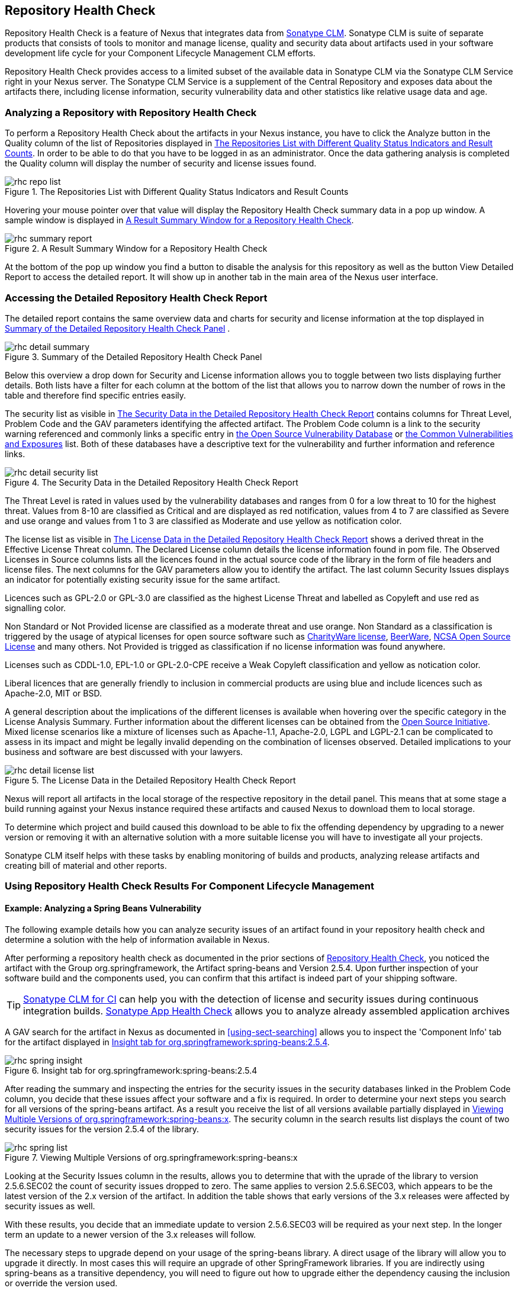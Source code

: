 [[rhc]]
== Repository Health Check

Repository Health Check is a feature of Nexus that integrates data
from http://links.sonatype.com/products/insight/home[Sonatype
CLM]. Sonatype CLM is suite of separate products that consists of
tools to monitor and manage license, quality and security data about
artifacts used in your software development life cycle for your
Component Lifecycle Management CLM efforts.

Repository Health Check provides access to a limited subset of the
available data in Sonatype CLM via the Sonatype CLM Service right in
your Nexus server. The Sonatype CLM Service is a supplement of the
Central Repository and exposes data about the artifacts there,
including license information, security vulnerability data and other
statistics like relative usage data and age.

=== Analyzing a Repository with Repository Health Check

To perform a Repository Health Check about the artifacts in your Nexus
instance, you have to click the Analyze button in the Quality column
of the list of Repositories displayed in
<<fig-rhc-repo-list-quality>>. In order to be able to do that you have
to be logged in as an administrator. Once the data gathering analysis
is completed the Quality column will display the number of security
and license issues found.

[[fig-rhc-repo-list-quality]]
.The Repositories List with Different Quality Status Indicators and Result Counts
image::figs/web/rhc-repo-list.png[scale=70]

Hovering your mouse pointer over that value will display the Repository
Health Check summary data in a pop up window. A sample window is
displayed in <<fig-rhc-summary-pop-up>>.

[[fig-rhc-summary-pop-up]]
.A Result Summary Window for a Repository Health Check
image::figs/web/rhc-summary-report.png[scale=50]

At the bottom of the pop up window you find a button to disable the
analysis for this repository as well as the button View Detailed
Report to access the detailed report. It will show up
in another tab in the main area of the Nexus user interface.

=== Accessing the Detailed Repository Health Check Report

The detailed report contains the same overview data and charts for
security and license information at the top displayed in
<<fig-rhc-detail-summary>> .

[[fig-rhc-detail-summary]]
.Summary of the Detailed Repository Health Check Panel
image::figs/web/rhc-detail-summary.png[scale=50]

Below this overview a drop down for Security and License information
allows you to toggle between two lists displaying further
details. Both lists have a filter for each column at the bottom of the
list that allows you to narrow down the number of rows in the table
and therefore find specific entries easily.

The security list as visible in <<fig-rhc-detail-security-list>>
contains columns for Threat Level, Problem Code and the GAV parameters
identifying the affected artifact. The Problem Code column is a link
to the security warning referenced and commonly links a specific entry
in http://www.osvdb.org[the Open Source Vulnerability Database] or
http://cve.mitre.org[the Common Vulnerabilities and Exposures] list.
Both of these databases have a descriptive text for the vulnerability
and further information and reference links.

[[fig-rhc-detail-security-list]]
.The Security Data in the Detailed Repository Health Check Report
image::figs/web/rhc-detail-security-list.png[scale=40]

The Threat Level is rated in values used by the vulnerability
databases and ranges from 0 for a low threat to 10 for the highest
threat. Values from 8-10 are classified as Critical and are displayed
as red notification, values from 4 to 7 are classified as Severe and
use orange and values from 1 to 3 are classified as Moderate and use
yellow as notification color.

The license list as visible in <<fig-rhc-detail-license-list>>
shows a derived threat in the Effective License Threat column. The
Declared License column details the license information found in pom
file. The Observed Licenses in Source columns lists all the licences
found in the actual source code of the library in the form of file
headers and license files. The next columns for the GAV parameters
allow you to identify the artifact. The last column Security Issues
displays an indicator for potentially existing security issue for the
same artifact.

Licences such as GPL-2.0 or GPL-3.0 are classified as the highest
License Threat and labelled as Copyleft and use red as signalling color. 

Non Standard or Not Provided license are classified as a moderate
threat and use orange. Non Standard as a classification is triggered
by the usage of atypical licenses for open source software such as
http://charityware.info/[CharityWare license], http://en.wikipedia.org/wiki/Beerware[BeerWare],
http://en.wikipedia.org/wiki/University_of_Illinois/NCSA_Open_Source_License[NCSA
Open Source License] and many others. Not Provided is trigged as
classification if no license information was found anywhere.

Licenses such as CDDL-1.0, EPL-1.0 or GPL-2.0-CPE receive a Weak
Copyleft classification and yellow as notication color.

Liberal licences that are generally friendly to inclusion in
commercial products are using blue and include licences such as
Apache-2.0, MIT or BSD.

A general description about the implications of the different licenses
is available when hovering over the specific category in the License
Analysis Summary. Further information about the different licenses can
be obtained from the http://opensource.org/licenses/index.html[Open
Source Initiative]. Mixed license scenarios like a mixture of licenses
such as Apache-1.1, Apache-2.0, LGPL and LGPL-2.1 can be complicated
to assess in its impact and might be legally invalid depending on the
combination of licenses observed.  Detailed implications to your
business and software are best discussed with your lawyers.


[[fig-rhc-detail-license-list]]
.The License Data in the Detailed Repository Health Check Report
image::figs/web/rhc-detail-license-list.png[scale=35]

Nexus will report all artifacts in the local storage of the respective
repository in the detail panel. This means that at some stage
a build running against your Nexus instance required these artifacts
and caused Nexus to download them to local storage.

To determine which project and build caused this download to be able
to fix the offending dependency by upgrading to a newer version or
removing it with an alternative solution with a more suitable license
you will have to investigate all your projects.

Sonatype CLM itself helps with these tasks by enabling monitoring
of builds and products, analyzing release artifacts and creating bill
of material and other reports. 

=== Using Repository Health Check Results For Component Lifecycle Management

==== Example: Analyzing a Spring Beans Vulnerability

The following example details how you can analyze security issues of
an artifact found in your repository health check and determine a
solution with the help of information available in Nexus.

After performing a repository health check as documented in the prior
sections of <<rhc>>, you noticed the artifact with the Group
org.springframework, the Artifact spring-beans and Version 2.5.4. Upon
further inspection of your software build and the components used, you
can confirm that this artifact is indeed part of your shipping
software.

TIP: http://links.sonatype.com/products/insight/ci/home[Sonatype
CLM for CI] can help you with the detection of license and
security issues during continuous integration builds. 
http://links.sonatype.com/products/insight/ac/home[Sonatype App Health
Check] allows you to analyze already assembled application archives

A GAV search for the artifact in Nexus as documented in
<<using-sect-searching>> allows you to inspect the 'Component Info'
tab for the artifact displayed in <<fig-rhc-spring-insight>>.

[[fig-rhc-spring-insight]]
.Insight tab for org.springframework:spring-beans:2.5.4
image::figs/web/rhc-spring-insight.png[scale=30]

After reading the summary and inspecting the entries for the security
issues in the security databases linked in the Problem Code column,
you decide that these issues affect your software and a fix is
required. In order to determine your next steps you search for all
versions of the spring-beans artifact. As a result you receive the
list of all versions available partially displayed in
<<fig-rhc-spring-list>>. The security column in the search results
list displays the count of two security issues for the version 2.5.4
of the library.

[[fig-rhc-spring-list]]
.Viewing Multiple Versions of org.springframework:spring-beans:x
image::figs/web/rhc-spring-list.png[scale=40]

Looking at the Security Issues column in the results, allows you to
determine that with the uprade of the library to version 2.5.6.SEC02
the count of security issues dropped to zero. The same applies to
version 2.5.6.SEC03, which appears to be the latest version of the 2.x
version of the artifact. In addition the table shows that early versions of
the 3.x releases were affected by security issues as well.

With these results, you decide that an immediate update to version
2.5.6.SEC03 will be required as your next step. In the longer term an
update to a newer version of the 3.x releases will follow.

The necessary steps to upgrade depend on your usage of the
spring-beans library. A direct usage of the library will allow you to
upgrade it directly. In most cases this will require an upgrade of
other SpringFramework libraries. If you are indirectly using
spring-beans as a transitive dependency, you will need to figure out
how to upgrade either the dependency causing the inclusion or override
the version used. 

The necessary steps will depend on the build system used, but in all
cases you now have the information at your hands why you should
upgrade and what version to upgrade to, which allows you to carry out
your component lifecycle management effectively.


==== Example: Resolving a License Issue

The following example details how you can analyze a license issue of
an artifact found in your repository health check and determine a
solution with the help of information available in Nexus.

Your repository health check detail report indicated that Hibernate
3.2.7.GA might have issues due to its Threat Level declared as
Non-Standard. Looking at your software artifacts you found that you
are indeed using this version of Hibernate. Searching for the artifact
in Nexus provides you with the search results list and the Insight tab
for the specific version displayed in <<fig-rhc-hibernate>>.

[[fig-rhc-hibernate]]
.Viewing License Analysis Results for Hibernate
image::figs/web/rhc-hibernate.png[scale=20]

The Insight tab displays the declared license of Hibernate
is the LGPL-3.0 license. Contrary to that the licenses observed in the
source code include Apache-1.1, Apache-2.0, LGPL-2.1, LGPL and
Non-Standard. 

Looking at newer versions of Hibernate you find that the observed
license in the source code changed to Not-Provided. Given this change
you can conclude that the license headers in the individual source
code files were removed or otherwise altered and the declared license
was modified to LGPL-2.1.

With this information in hand you determine that you will need to
contact your lawyers to figure out if you are okay to upgrade to a
newer version of Hibernate to remedy the uncertainty of the
license. In addition you will need to decide if the LGPL-2.0 is
compatible with the distribution mechanism of your software and
approved by your lawyers.

In the above steps Nexus provided you with a lot of information
allowing you to effectively carry out our component lifecycle
management with a minimum amount of effort.

////
/* Local Variables: */
/* ispell-personal-dictionary: "ispell.dict" */
/* End:             */
////
